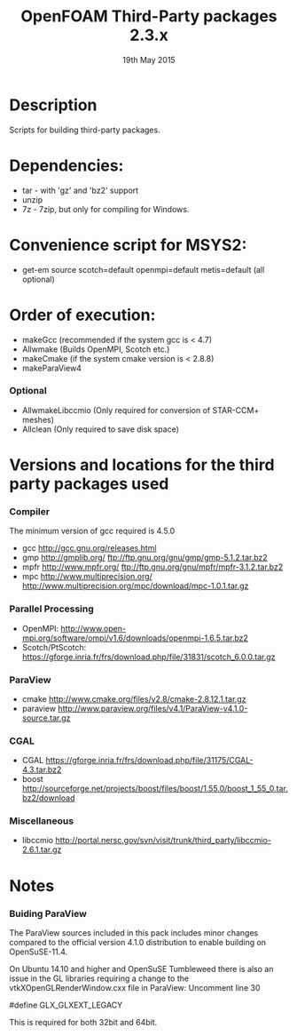 #                            -*- mode: org; -*-
#
#+TITLE:              OpenFOAM Third-Party packages 2.3.x
#+AUTHOR:                  The OpenFOAM Foundation
#+DATE:                       19th May 2015
#+LINK:                     http://www.openfoam.org
#+OPTIONS: author:nil ^:{}
# Copyright (c) 2014-2015 OpenFOAM Foundation.
# Modifications by blueCAPE 2014-02-20 for blueCFD-Core: http://bluecfd.com/Core

* Description
  Scripts for building third-party packages.

* Dependencies:
  + tar - with 'gz' and 'bz2' support
  + unzip
  + 7z - 7zip, but only for compiling for Windows.

* Convenience script for MSYS2:
  + get-em source scotch=default openmpi=default metis=default (all optional)

* Order of execution:
  + makeGcc   (recommended if the system gcc is < 4.7)
  + Allwmake  (Builds OpenMPI, Scotch etc.)
  + makeCmake (if the system cmake version is < 2.8.8)
  + makeParaView4
*** Optional
    + AllwmakeLibccmio (Only required for conversion of STAR-CCM+ meshes)
    + Allclean (Only required to save disk space)
* Versions and locations for the third party packages used
*** Compiler
    The minimum version of gcc required is 4.5.0
    + gcc   http://gcc.gnu.org/releases.html
    + gmp   http://gmplib.org/
            ftp://ftp.gnu.org/gnu/gmp/gmp-5.1.2.tar.bz2
    + mpfr  http://www.mpfr.org/
            ftp://ftp.gnu.org/gnu/mpfr/mpfr-3.1.2.tar.bz2
    + mpc   http://www.multiprecision.org/
            http://www.multiprecision.org/mpc/download/mpc-1.0.1.tar.gz
*** Parallel Processing
    + OpenMPI: http://www.open-mpi.org/software/ompi/v1.6/downloads/openmpi-1.6.5.tar.bz2
    + Scotch/PtScotch: https://gforge.inria.fr/frs/download.php/file/31831/scotch_6.0.0.tar.gz
*** ParaView
    + cmake       http://www.cmake.org/files/v2.8/cmake-2.8.12.1.tar.gz
    + paraview    http://www.paraview.org/files/v4.1/ParaView-v4.1.0-source.tar.gz
*** CGAL
    + CGAL        https://gforge.inria.fr/frs/download.php/file/31175/CGAL-4.3.tar.bz2
    + boost       http://sourceforge.net/projects/boost/files/boost/1.55.0/boost_1_55_0.tar.bz2/download
*** Miscellaneous
    + libccmio    http://portal.nersc.gov/svn/visit/trunk/third_party/libccmio-2.6.1.tar.gz
* Notes
*** Buiding ParaView
    The ParaView sources included in this pack includes minor changes compared
    to the official version 4.1.0 distribution to enable building on
    OpenSuSE-11.4.

    On Ubuntu 14.10 and higher and OpenSuSE Tumbleweed there is also an issue in
    the GL libraries requiring a change to the vtkXOpenGLRenderWindow.cxx file
    in ParaView: Uncomment line 30

    #define GLX_GLXEXT_LEGACY

    This is required for both 32bit and 64bit.

# --------------------------------------------------------------------------
